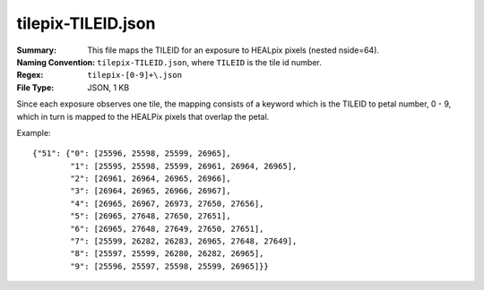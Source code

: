 ===================
tilepix-TILEID.json
===================

:Summary: This file maps the TILEID for an exposure to HEALpix pixels (nested nside=64).
:Naming Convention: ``tilepix-TILEID.json``, where ``TILEID`` is the tile id number.
:Regex: ``tilepix-[0-9]+\.json``
:File Type: JSON, 1 KB

Since each exposure observes one tile, the mapping consists of a keyword
which is the TILEID to petal number, 0 - 9, which in turn is mapped to the
HEALPix pixels that overlap the petal.

Example::

    {"51": {"0": [25596, 25598, 25599, 26965],
            "1": [25595, 25598, 25599, 26961, 26964, 26965],
            "2": [26961, 26964, 26965, 26966],
            "3": [26964, 26965, 26966, 26967],
            "4": [26965, 26967, 26973, 27650, 27656],
            "5": [26965, 27648, 27650, 27651],
            "6": [26965, 27648, 27649, 27650, 27651],
            "7": [25599, 26282, 26283, 26965, 27648, 27649],
            "8": [25597, 25599, 26280, 26282, 26965],
            "9": [25596, 25597, 25598, 25599, 26965]}}
